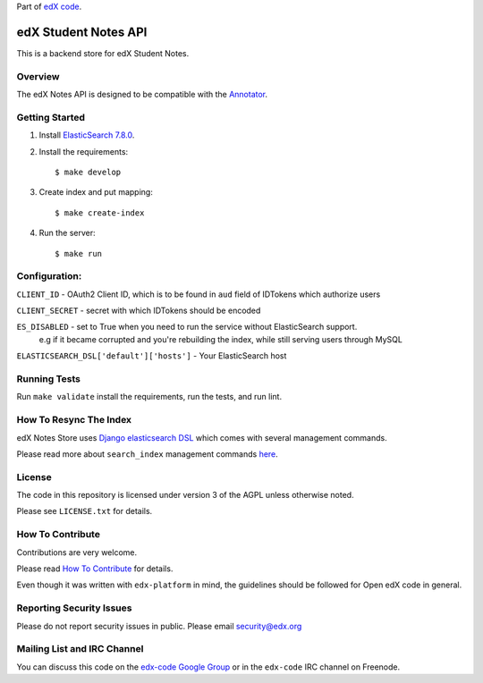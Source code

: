 Part of `edX code`__.

__ http://code.edx.org/

edX Student Notes API |build-status|
====================================

This is a backend store for edX Student Notes.

Overview
--------

The edX Notes API is designed to be compatible with the `Annotator <http://annotatorjs.org/>`__.

Getting Started
---------------

1. Install `ElasticSearch 7.8.0 <https://www.elastic.co/blog/elasticsearch-7-8-0-released>`__.

2. Install the requirements:

   ::

       $ make develop

3. Create index and put mapping:

   ::

       $ make create-index

4. Run the server:

   ::

       $ make run

Configuration:
--------------

``CLIENT_ID`` - OAuth2 Client ID, which is to be found in ``aud`` field of IDTokens which authorize users

``CLIENT_SECRET`` - secret with which IDTokens should be encoded

``ES_DISABLED`` - set to True when you need to run the service without ElasticSearch support.
                  e.g if it became corrupted and you're rebuilding the index, while still serving users
                  through MySQL

``ELASTICSEARCH_DSL['default']['hosts']`` - Your ElasticSearch host

Running Tests
-------------

Run ``make validate`` install the requirements, run the tests, and run
lint.

How To Resync The Index
-----------------------
edX Notes Store uses `Django elasticsearch DSL <https://django-elasticsearch-dsl.readthedocs.io/>`_ which comes with several management commands.

Please read more about ``search_index`` management commands
`here <https://django-elasticsearch-dsl.readthedocs.io/en/latest/management.html>`_.

License
-------

The code in this repository is licensed under version 3 of the AGPL unless
otherwise noted.

Please see ``LICENSE.txt`` for details.

How To Contribute
-----------------

Contributions are very welcome.

Please read `How To Contribute <https://github.com/openedx/edx-platform/blob/master/CONTRIBUTING.rst>`_ for details.

Even though it was written with ``edx-platform`` in mind, the guidelines
should be followed for Open edX code in general.

Reporting Security Issues
-------------------------

Please do not report security issues in public. Please email security@edx.org

Mailing List and IRC Channel
----------------------------

You can discuss this code on the `edx-code Google Group`__ or in the
``edx-code`` IRC channel on Freenode.

__ https://groups.google.com/forum/#!forum/edx-code

.. |build-status| image:: https://travis-ci.com/edx/edx-notes-api.svg?branch=master
   :target: https://travis-ci.com/edx/edx-notes-api

